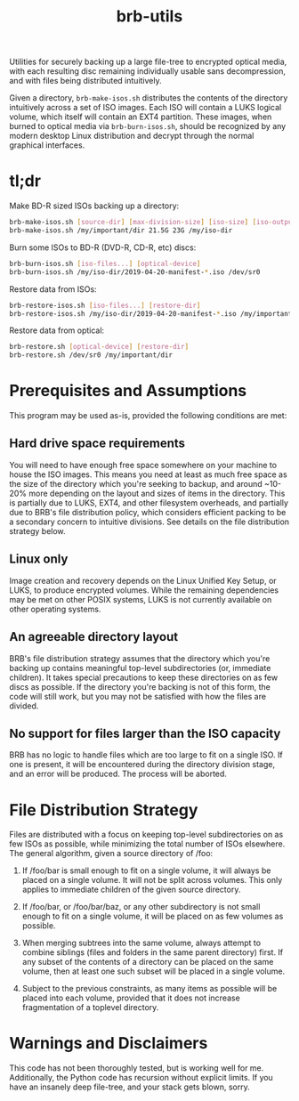 #+TITLE: brb-utils

Utilities for securely backing up a large file-tree to encrypted optical media, with each resulting disc remaining individually usable sans decompression, and with files being distributed intuitively.

Given a directory, =brb-make-isos.sh= distributes the contents of the directory intuitively across a set of ISO images. Each ISO will contain a LUKS logical volume, which itself will contain an EXT4 partition. These images, when burned to optical media via =brb-burn-isos.sh=, should be recognized by any modern desktop Linux distribution and decrypt through the normal graphical interfaces.

* tl;dr

Make BD-R sized ISOs backing up a directory:

#+BEGIN_SRC sh
brb-make-isos.sh [source-dir] [max-division-size] [iso-size] [iso-output-dir]
brb-make-isos.sh /my/important/dir 21.5G 23G /my/iso-dir
#+END_SRC

Burn some ISOs to BD-R (DVD-R, CD-R, etc) discs:

#+BEGIN_SRC sh
brb-burn-isos.sh [iso-files...] [optical-device]
brb-burn-isos.sh /my/iso-dir/2019-04-20-manifest-*.iso /dev/sr0
#+END_SRC

Restore data from ISOs:

#+BEGIN_SRC sh
brb-restore-isos.sh [iso-files...] [restore-dir]
brb-restore-isos.sh /my/iso-dir/2019-04-20-manifest-*.iso /my/important/dir
#+END_SRC

Restore data from optical:

#+BEGIN_SRC sh
brb-restore.sh [optical-device] [restore-dir]
brb-restore.sh /dev/sr0 /my/important/dir
#+END_SRC

* Prerequisites and Assumptions

This program may be used as-is, provided the following conditions are met:

** Hard drive space requirements
You will need to have enough free space somewhere on your machine to house the ISO images. This means you need at least as much free space as the size of the directory which you're seeking to backup, and around ~10-20% more depending on the layout and sizes of items in the directory. This is partially due to LUKS, EXT4, and other filesystem overheads, and partially due to BRB's file distribution policy, which considers efficient packing to be a secondary concern to intuitive divisions. See details on the file distribution strategy below.

** Linux only
Image creation and recovery depends on the Linux Unified Key Setup, or LUKS, to produce encrypted volumes. While the remaining dependencies may be met on other POSIX systems, LUKS is not currently available on other operating systems.

** An agreeable directory layout
BRB's file distribution strategy assumes that the directory which you're backing up contains meaningful top-level subdirectories (or, immediate children). It takes special precautions to keep these directories on as few discs as possible. If the directory you're backing is not of this form, the code will still work, but you may not be satisfied with how the files are divided.

** No support for files larger than the ISO capacity
BRB has no logic to handle files which are too large to fit on a single ISO. If one is present, it will be encountered during the directory division stage, and an error will be produced. The process will be aborted.

* File Distribution Strategy

Files are distributed with a focus on keeping top-level subdirectories on as few ISOs as possible, while minimizing the total number of ISOs elsewhere.  The general algorithm, given a source directory of /foo:

 1. If /foo/bar is small enough to fit on a single volume, it will always be placed on a single volume. It will not be split across volumes. This only applies to immediate children of the given source directory.

 2. If /foo/bar, or /foo/bar/baz, or any other subdirectory is not small enough to fit on a single volume, it will be placed on as few volumes as possible.

 3. When merging subtrees into the same volume, always attempt to combine siblings (files and folders in the same parent directory) first. If any subset of the contents of a directory can be placed on the same volume, then at least one such subset will be placed in a single volume.

 4. Subject to the previous constraints, as many items as possible will be placed into each volume, provided that it does not increase fragmentation of a toplevel directory.

* Warnings and Disclaimers

This code has not been thoroughly tested, but is working well for me. Additionally, the Python code has recursion without explicit limits. If you have an insanely deep file-tree, and your stack gets blown, sorry.
